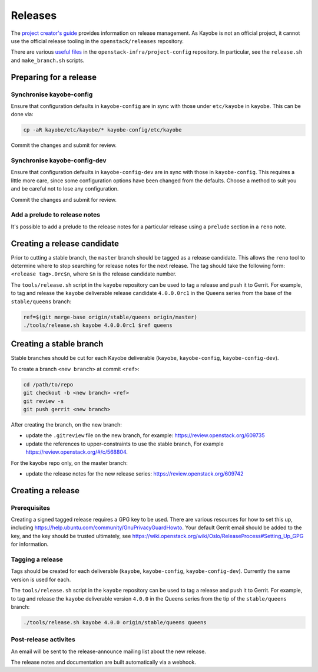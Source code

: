 ========
Releases
========

The `project creator's guide
<https://docs.openstack.org/infra/manual/drivers.html#release-management>`__
provides information on release management. As Kayobe is not an official
project, it cannot use the official release tooling in the
``openstack/releases`` repository.

There are various `useful files
<http://opendev.org/openstack-infra/project-config/src/branch/master/roles/copy-release-tools-scripts/files/release-tools/>`__
in the ``openstack-infra/project-config`` repository. In particular, see the
``release.sh`` and ``make_branch.sh`` scripts.

Preparing for a release
=======================

Synchronise kayobe-config
-------------------------

Ensure that configuration defaults in ``kayobe-config`` are in sync with those
under ``etc/kayobe`` in ``kayobe``. This can be done via:

.. code-block:: console

   cp -aR kayobe/etc/kayobe/* kayobe-config/etc/kayobe

Commit the changes and submit for review.

Synchronise kayobe-config-dev
-----------------------------

Ensure that configuration defaults in ``kayobe-config-dev`` are in sync with
those in ``kayobe-config``. This requires a little more care, since some
configuration options have been changed from the defaults. Choose a method to
suit you and be careful not to lose any configuration.

Commit the changes and submit for review.

Add a prelude to release notes
------------------------------

It's possible to add a prelude to the release notes for a particular release
using a ``prelude`` section in a ``reno`` note.

Creating a release candidate
============================

Prior to cutting a stable branch, the ``master`` branch should be tagged as a
release candidate.  This allows the ``reno`` tool to determine where to stop
searching for release notes for the next release.  The tag should take the
following form: ``<release tag>.0rc$n``, where ``$n`` is the release candidate
number.

The ``tools/release.sh`` script in the ``kayobe`` repository can be used to tag
a release and push it to Gerrit. For example, to tag and release the ``kayobe``
deliverable release candidate ``4.0.0.0rc1`` in the Queens series from the base
of the ``stable/queens`` branch:

.. code-block:: console

   ref=$(git merge-base origin/stable/queens origin/master)
   ./tools/release.sh kayobe 4.0.0.0rc1 $ref queens

Creating a stable branch
========================

Stable branches should be cut for each Kayobe deliverable (``kayobe``,
``kayobe-config``,  ``kayobe-config-dev``).

To create a branch ``<new branch>`` at commit ``<ref>``:

.. code-block:: console

   cd /path/to/repo
   git checkout -b <new branch> <ref>
   git review -s
   git push gerrit <new branch>

After creating the branch, on the new branch:

* update the ``.gitreview`` file on the new branch, for example:
  https://review.openstack.org/609735
* update the references to upper-constraints to use the stable branch,
  For example https://review.openstack.org/#/c/568804.

For the kayobe repo only, on the master branch:

* update the release notes for the new release series:
  https://review.openstack.org/609742

Creating a release
==================

Prerequisites
-------------

Creating a signed tagged release requires a GPG key to be used. There are
various resources for how to set this up, including
https://help.ubuntu.com/community/GnuPrivacyGuardHowto. Your default Gerrit
email should be added to the key, and the key should be trusted ultimately, see
https://wiki.openstack.org/wiki/Oslo/ReleaseProcess#Setting_Up_GPG for
information.

Tagging a release
-----------------

Tags should be created for each deliverable (``kayobe``, ``kayobe-config``,
``kayobe-config-dev``). Currently the same version is used for each.

The ``tools/release.sh`` script in the ``kayobe`` repository can be used to tag
a release and push it to Gerrit. For example, to tag and release the ``kayobe``
deliverable version ``4.0.0`` in the Queens series from the tip of the
``stable/queens`` branch:

.. code-block:: console

   ./tools/release.sh kayobe 4.0.0 origin/stable/queens queens

Post-release activites
----------------------

An email will be sent to the release-announce mailing list about the new
release.

The release notes and documentation are built automatically via a webhook.
